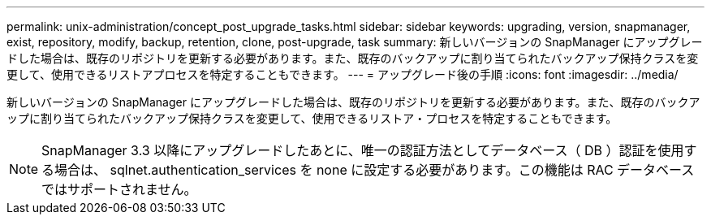 ---
permalink: unix-administration/concept_post_upgrade_tasks.html 
sidebar: sidebar 
keywords: upgrading, version, snapmanager, exist, repository, modify, backup, retention, clone, post-upgrade, task 
summary: 新しいバージョンの SnapManager にアップグレードした場合は、既存のリポジトリを更新する必要があります。また、既存のバックアップに割り当てられたバックアップ保持クラスを変更して、使用できるリストアプロセスを特定することもできます。 
---
= アップグレード後の手順
:icons: font
:imagesdir: ../media/


[role="lead"]
新しいバージョンの SnapManager にアップグレードした場合は、既存のリポジトリを更新する必要があります。また、既存のバックアップに割り当てられたバックアップ保持クラスを変更して、使用できるリストア・プロセスを特定することもできます。


NOTE: SnapManager 3.3 以降にアップグレードしたあとに、唯一の認証方法としてデータベース（ DB ）認証を使用する場合は、 sqlnet.authentication_services を none に設定する必要があります。この機能は RAC データベースではサポートされません。
